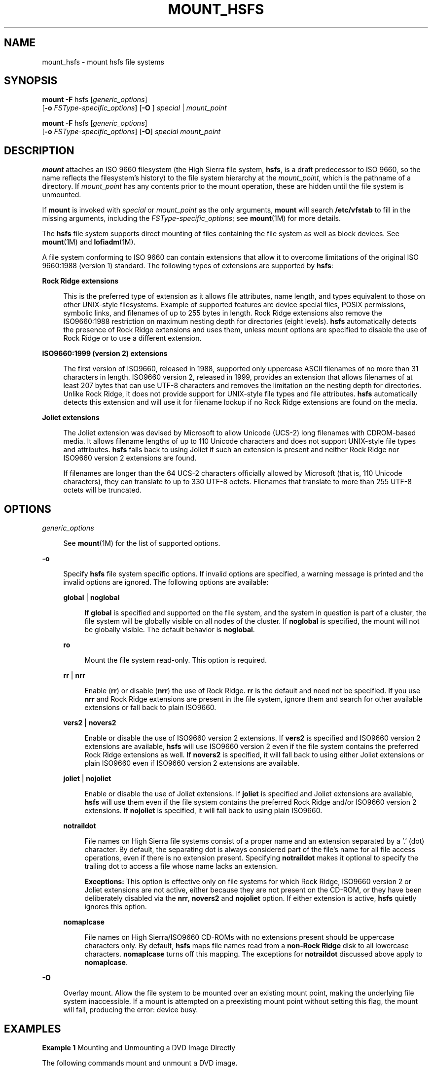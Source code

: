 '\" te
.\"  Copyright 1989 AT&T Copyright (c) 2008, Sun Microsystems, Inc.  All Rights Reserved
.\" The contents of this file are subject to the terms of the Common Development and Distribution License (the "License").  You may not use this file except in compliance with the License.
.\" You can obtain a copy of the license at usr/src/OPENSOLARIS.LICENSE or http://www.opensolaris.org/os/licensing.  See the License for the specific language governing permissions and limitations under the License.
.\" When distributing Covered Code, include this CDDL HEADER in each file and include the License file at usr/src/OPENSOLARIS.LICENSE.  If applicable, add the following below this CDDL HEADER, with the fields enclosed by brackets "[]" replaced with your own identifying information: Portions Copyright [yyyy] [name of copyright owner]
.TH MOUNT_HSFS 8 "May 29, 2008"
.SH NAME
mount_hsfs \- mount hsfs file systems
.SH SYNOPSIS
.LP
.nf
\fBmount\fR \fB-F\fR hsfs [\fIgeneric_options\fR]
     [\fB-o\fR \fIFSType-specific_options\fR] [\fB-O\fR ] \fIspecial\fR | \fImount_point\fR
.fi

.LP
.nf
\fBmount\fR \fB-F\fR hsfs [\fIgeneric_options\fR]
     [\fB-o\fR \fIFSType-specific_options\fR] [\fB-O\fR] \fIspecial\fR \fImount_point\fR
.fi

.SH DESCRIPTION
.sp
.LP
\fBmount\fR attaches an ISO 9660 filesystem (the High Sierra  file system,
\fBhsfs\fR,  is  a  draft predecessor to ISO 9660, so the name reflects the
filesystem's history) to  the  file  system hierarchy at the \fImount_point\fR,
which is the pathname of a directory. If \fImount_point\fR has any contents
prior to the mount operation, these are hidden until the file system is
unmounted.
.sp
.LP
If  \fBmount\fR is invoked with  \fIspecial\fR or  \fImount_point\fR as the
only arguments,  \fBmount\fR will search  \fB/etc/vfstab\fR to fill in the
missing arguments, including the  \fIFSType-specific_options\fR; see
\fBmount\fR(1M) for more details.
.sp
.LP
The \fBhsfs\fR file system supports direct mounting of files containing the
file system as well as block devices. See \fBmount\fR(1M) and
\fBlofiadm\fR(1M).
.sp
.LP
A file system conforming to ISO 9660 can contain extensions that allow it to
overcome limitations of the original ISO 9660:1988 (version 1) standard. The
following types of extensions are supported by \fBhsfs\fR:
.sp
.ne 2
.na
\fBRock Ridge extensions\fR
.ad
.sp .6
.RS 4n
This is the preferred type of extension as it allows file attributes, name
length, and types equivalent to those on other UNIX-style filesystems. Example
of supported features are device special files, POSIX permissions, symbolic
links, and filenames of up to 255 bytes in length. Rock Ridge  extensions also
remove the ISO9660:1988 restriction on  maximum nesting depth for directories
(eight levels). \fBhsfs\fR  automatically detects the presence of Rock Ridge
extensions and uses them, unless mount options are specified to disable the use
of Rock Ridge or to use a different extension.
.RE

.sp
.ne 2
.na
\fBISO9660:1999 (version 2) extensions\fR
.ad
.sp .6
.RS 4n
The first version of ISO9660, released in 1988, supported  only uppercase ASCII
filenames of no more than 31 characters in length. ISO9660 version 2, released
in 1999,  provides an extension that allows filenames of at least 207 bytes
that can use UTF-8 characters and removes the limitation on the nesting depth
for directories. Unlike Rock Ridge, it does not provide support  for UNIX-style
file types and file attributes. \fBhsfs\fR automatically detects this extension
and will use it for filename lookup if no Rock Ridge extensions are found on
the media.
.RE

.sp
.ne 2
.na
\fBJoliet extensions\fR
.ad
.sp .6
.RS 4n
The Joliet extension was devised by Microsoft to allow Unicode (UCS-2) long
filenames with CDROM-based media. It allows filename lengths of up to 110
Unicode characters and does not support UNIX-style file types and attributes.
\fBhsfs\fR falls back to using Joliet if such an extension is present and
neither Rock Ridge nor ISO9660 version 2 extensions are found.
.sp
If filenames are longer than the 64 UCS-2 characters officially allowed by
Microsoft (that is, 110 Unicode  characters), they can translate to up to 330
UTF-8 octets. Filenames that translate to more than 255 UTF-8 octets will be
truncated.
.RE

.SH OPTIONS
.sp
.ne 2
.na
\fB\fIgeneric_options\fR\fR
.ad
.sp .6
.RS 4n
See \fBmount\fR(1M) for the list of supported options.
.RE

.sp
.ne 2
.na
\fB\fB-o\fR\fR
.ad
.sp .6
.RS 4n
Specify  \fBhsfs\fR file system specific options.  If invalid options are
specified, a warning message is printed and the invalid options are ignored.
The following options are available:
.sp
.ne 2
.na
\fB\fBglobal\fR |  \fBnoglobal\fR\fR
.ad
.sp .6
.RS 4n
If \fBglobal\fR is specified and supported on the file system, and the system
in question is part of a cluster, the file system will be globally visible on
all nodes of the cluster. If \fBnoglobal\fR is specified, the mount will not be
globally visible. The default behavior is \fBnoglobal\fR.
.RE

.sp
.ne 2
.na
\fB\fBro\fR\fR
.ad
.sp .6
.RS 4n
Mount the file system read-only.  This option is required.
.RE

.sp
.ne 2
.na
\fB\fBrr\fR | \fBnrr\fR\fR
.ad
.sp .6
.RS 4n
Enable (\fBrr\fR) or disable (\fBnrr\fR) the use of Rock Ridge. \fBrr\fR is the
default and need not be specified. If you use \fBnrr\fR and Rock Ridge
extensions are present in the file system, ignore them and search for other
available extensions or fall back to plain ISO9660.
.RE

.sp
.ne 2
.na
\fB\fBvers2\fR | \fBnovers2\fR\fR
.ad
.sp .6
.RS 4n
Enable or disable the use of ISO9660 version 2  extensions. If \fBvers2\fR is
specified and ISO9660 version 2 extensions are available, \fBhsfs\fR will use
ISO9660  version 2 even if the file system contains the preferred Rock Ridge
extensions as well. If \fBnovers2\fR is specified, it will fall back to using
either Joliet extensions or plain ISO9660 even if ISO9660 version 2 extensions
are available.
.RE

.sp
.ne 2
.na
\fB\fBjoliet\fR | \fBnojoliet\fR\fR
.ad
.sp .6
.RS 4n
Enable or disable the use of Joliet extensions. If \fBjoliet\fR is specified
and Joliet extensions are available, \fBhsfs\fR  will use them even if the file
system contains the preferred Rock Ridge and/or ISO9660 version 2 extensions.
If \fBnojoliet\fR is specified, it will fall back to using plain ISO9660.
.RE

.sp
.ne 2
.na
\fB\fBnotraildot\fR\fR
.ad
.sp .6
.RS 4n
File names on High Sierra file systems consist of a proper name and an
extension separated by a '.' (dot) character.  By default, the separating dot
is always considered part of the file's name for all file access operations,
even if there is no extension present. Specifying  \fBnotraildot\fR makes it
optional to specify the trailing dot to access a file whose name lacks an
extension.
.sp
\fBExceptions:\fR This option is effective only on file systems for which Rock
Ridge, ISO9660 version 2 or Joliet extensions are not active, either because
they are not present on the CD-ROM, or they have been deliberately disabled via
the \fBnrr\fR, \fBnovers2\fR and \fBnojoliet\fR option. If either extension is
active, \fBhsfs\fR quietly ignores this option.
.RE

.sp
.ne 2
.na
\fB\fBnomaplcase\fR\fR
.ad
.sp .6
.RS 4n
File names on High Sierra/ISO9660 CD-ROMs with no extensions present should be
uppercase characters only. By default,  \fBhsfs\fR maps file names read from a
\fBnon-Rock Ridge\fR disk to all lowercase characters. \fBnomaplcase\fR turns
off this mapping. The exceptions for  \fBnotraildot\fR discussed above apply to
\fBnomaplcase\fR.
.RE

.RE

.sp
.ne 2
.na
\fB\fB-O\fR\fR
.ad
.sp .6
.RS 4n
Overlay mount.  Allow the file system to be mounted over an existing mount
point, making the underlying file system inaccessible.  If a mount is attempted
on a preexisting mount point without setting this flag, the mount will fail,
producing the error: \f(CWdevice busy\fR.
.RE

.SH EXAMPLES
.LP
\fBExample 1 \fRMounting and Unmounting a DVD Image Directly
.sp
.LP
The following commands mount and unmount a DVD image.

.sp
.in +2
.nf
# \fBmount -F hsfs /images/solaris.iso /mnt/solaris-image\fR
# \fBumount /mnt/solaris-image\fR
.fi
.in -2
.sp

.SH FILES
.sp
.ne 2
.na
\fB\fB/etc/mnttab\fR\fR
.ad
.sp .6
.RS 4n
table of mounted file systems
.RE

.sp
.ne 2
.na
\fB\fB/etc/vfstab\fR\fR
.ad
.sp .6
.RS 4n
list of default parameters for each file system
.RE

.SH SEE ALSO
.sp
.LP
\fBlofiadm\fR(1M), \fBmount\fR(1M), \fBmountall\fR(1M), \fBmount\fR(2),
\fBmnttab\fR(4), \fBvfstab\fR(4), \fBattributes\fR(5)
.SH NOTES
.sp
.LP
If the directory on which a file system is to be mounted is a symbolic link,
the file system is mounted on the directory to which the symbolic link refers,
rather than on top of the symbolic link itself.

